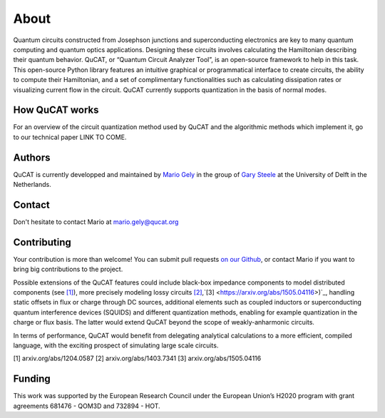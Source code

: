 *************
About
*************

Quantum circuits constructed from Josephson junctions and superconducting electronics
are key to many quantum computing and quantum optics applications. Designing these
circuits involves calculating the Hamiltonian describing their quantum behavior. QuCAT, 
or “Quantum Circuit Analyzer Tool”, is an open-source framework to
help in this task. This open-source Python library features an intuitive graphical or 
programmatical interface to create circuits, the ability to compute their Hamiltonian, and
a set of complimentary functionalities such as calculating dissipation rates or visualizing
current flow in the circuit. QuCAT currently supports quantization in the basis of 
normal modes.

How QuCAT works
=================

For an overview of the circuit quantization method used by QuCAT and the algorithmic methods which
implement it, go to our technical paper LINK TO COME.

Authors
=======

QuCAT is currently developped and maintained by `Mario Gely <https://scholar.google.com/citations?user=Y3EbVooAAAAJ&hl=en>`_ 
in the group of `Gary Steele <http://steelelab.tudelft.nl>`_ at the University of Delft in the Netherlands.

Contact
=======

Don't hesitate to contact Mario at mario.gely@qucat.org

Contributing 
============

Your contribution is more than welcome!
You can submit pull requests `on our Github <https://github.com/mgely/qucat/>`_, or contact Mario if you want to bring big contributions to the project.

Possible extensions of the QuCAT features could include black-box impedance components to model distributed components (see `[1] <https://arxiv.org/abs/1204.0587>`_), 
more precisely modeling lossy circuits `[2] <https://arxiv.org/abs/1403.7341>`_,`[3] <https://arxiv.org/abs/1505.04116>)`_, 
handling static offsets in flux or charge through DC sources, additional elements such as coupled inductors or 
superconducting quantum interference devices (SQUIDS) and different quantization methods, enabling for example 
quantization in the charge or flux basis. 
The latter would extend QuCAT beyond the scope of weakly-anharmonic circuits.

In terms of performance, QuCAT would benefit from delegating analytical calculations to a more efficient, 
compiled language, with the exciting prospect of simulating large scale circuits. 

[1] arxiv.org/abs/1204.0587
[2] arxiv.org/abs/1403.7341
[3] arxiv.org/abs/1505.04116

Funding
=======

This work was supported by the European Research Council under the European Union’s H2020 program with grant agreements 681476 - QOM3D and 732894 - HOT.